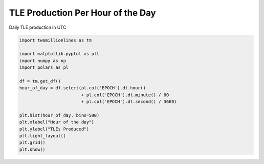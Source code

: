 
.. DO NOT EDIT.
.. THIS FILE WAS AUTOMATICALLY GENERATED BY SPHINX-GALLERY.
.. TO MAKE CHANGES, EDIT THE SOURCE PYTHON FILE:
.. "gallery/tle_per_hour_of_day.py"
.. LINE NUMBERS ARE GIVEN BELOW.

.. only:: html

    .. note::
        :class: sphx-glr-download-link-note

        :ref:`Go to the end <sphx_glr_download_gallery_tle_per_hour_of_day.py>`
        to download the full example code.

.. rst-class:: sphx-glr-example-title

.. _sphx_glr_gallery_tle_per_hour_of_day.py:


TLE Production Per Hour of the Day
==================================

Daily TLE production in UTC

.. GENERATED FROM PYTHON SOURCE LINES 7-24



.. image-sg:: /gallery/images/sphx_glr_tle_per_hour_of_day_001.png
   :alt: tle per hour of day
   :srcset: /gallery/images/sphx_glr_tle_per_hour_of_day_001.png, /gallery/images/sphx_glr_tle_per_hour_of_day_001_2_00x.png 2.00x
   :class: sphx-glr-single-img





.. code-block:: Python


    import twomillionlines as tm

    import matplotlib.pyplot as plt
    import numpy as np
    import polars as pl

    df = tm.get_df()
    hour_of_day = df.select(pl.col('EPOCH').dt.hour() 
                            + pl.col('EPOCH').dt.minute() / 60
                            + pl.col('EPOCH').dt.second() / 3600)

    plt.hist(hour_of_day, bins=500)
    plt.xlabel("Hour of the day")
    plt.ylabel("TLEs Produced")
    plt.tight_layout()
    plt.grid()
    plt.show()

.. rst-class:: sphx-glr-timing

   **Total running time of the script:** (0 minutes 48.018 seconds)


.. _sphx_glr_download_gallery_tle_per_hour_of_day.py:

.. only:: html

  .. container:: sphx-glr-footer sphx-glr-footer-example

    .. container:: sphx-glr-download sphx-glr-download-jupyter

      :download:`Download Jupyter notebook: tle_per_hour_of_day.ipynb <tle_per_hour_of_day.ipynb>`

    .. container:: sphx-glr-download sphx-glr-download-python

      :download:`Download Python source code: tle_per_hour_of_day.py <tle_per_hour_of_day.py>`


.. only:: html

 .. rst-class:: sphx-glr-signature

    `Gallery generated by Sphinx-Gallery <https://sphinx-gallery.github.io>`_
